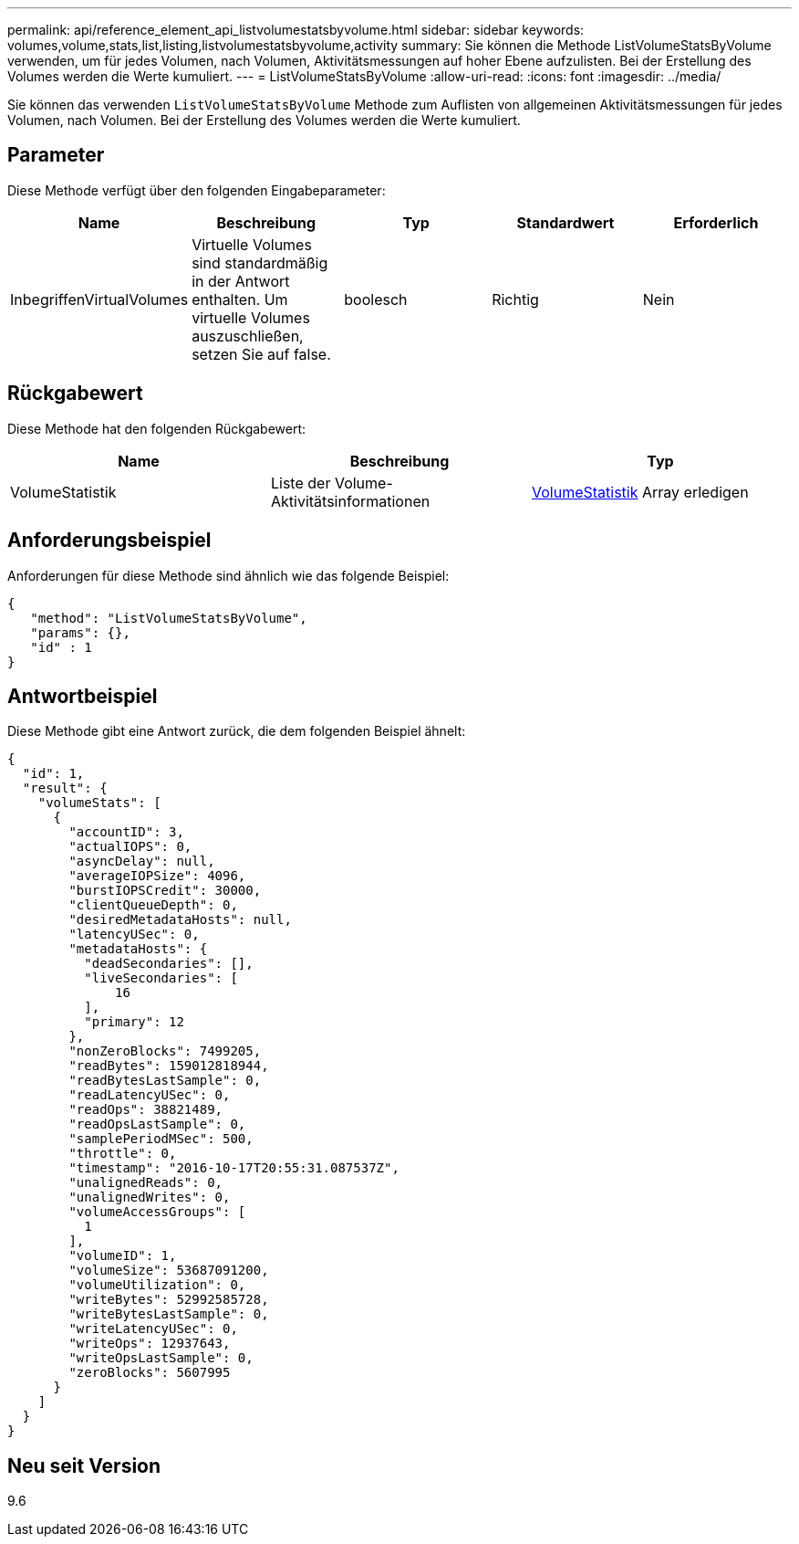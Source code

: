 ---
permalink: api/reference_element_api_listvolumestatsbyvolume.html 
sidebar: sidebar 
keywords: volumes,volume,stats,list,listing,listvolumestatsbyvolume,activity 
summary: Sie können die Methode ListVolumeStatsByVolume verwenden, um für jedes Volumen, nach Volumen, Aktivitätsmessungen auf hoher Ebene aufzulisten. Bei der Erstellung des Volumes werden die Werte kumuliert. 
---
= ListVolumeStatsByVolume
:allow-uri-read: 
:icons: font
:imagesdir: ../media/


[role="lead"]
Sie können das verwenden `ListVolumeStatsByVolume` Methode zum Auflisten von allgemeinen Aktivitätsmessungen für jedes Volumen, nach Volumen. Bei der Erstellung des Volumes werden die Werte kumuliert.



== Parameter

Diese Methode verfügt über den folgenden Eingabeparameter:

|===
| Name | Beschreibung | Typ | Standardwert | Erforderlich 


 a| 
InbegriffenVirtualVolumes
 a| 
Virtuelle Volumes sind standardmäßig in der Antwort enthalten. Um virtuelle Volumes auszuschließen, setzen Sie auf false.
 a| 
boolesch
 a| 
Richtig
 a| 
Nein

|===


== Rückgabewert

Diese Methode hat den folgenden Rückgabewert:

|===
| Name | Beschreibung | Typ 


 a| 
VolumeStatistik
 a| 
Liste der Volume-Aktivitätsinformationen
 a| 
xref:reference_element_api_volumestats.adoc[VolumeStatistik] Array erledigen

|===


== Anforderungsbeispiel

Anforderungen für diese Methode sind ähnlich wie das folgende Beispiel:

[listing]
----
{
   "method": "ListVolumeStatsByVolume",
   "params": {},
   "id" : 1
}
----


== Antwortbeispiel

Diese Methode gibt eine Antwort zurück, die dem folgenden Beispiel ähnelt:

[listing]
----
{
  "id": 1,
  "result": {
    "volumeStats": [
      {
        "accountID": 3,
        "actualIOPS": 0,
        "asyncDelay": null,
        "averageIOPSize": 4096,
        "burstIOPSCredit": 30000,
        "clientQueueDepth": 0,
        "desiredMetadataHosts": null,
        "latencyUSec": 0,
        "metadataHosts": {
          "deadSecondaries": [],
          "liveSecondaries": [
              16
          ],
          "primary": 12
        },
        "nonZeroBlocks": 7499205,
        "readBytes": 159012818944,
        "readBytesLastSample": 0,
        "readLatencyUSec": 0,
        "readOps": 38821489,
        "readOpsLastSample": 0,
        "samplePeriodMSec": 500,
        "throttle": 0,
        "timestamp": "2016-10-17T20:55:31.087537Z",
        "unalignedReads": 0,
        "unalignedWrites": 0,
        "volumeAccessGroups": [
          1
        ],
        "volumeID": 1,
        "volumeSize": 53687091200,
        "volumeUtilization": 0,
        "writeBytes": 52992585728,
        "writeBytesLastSample": 0,
        "writeLatencyUSec": 0,
        "writeOps": 12937643,
        "writeOpsLastSample": 0,
        "zeroBlocks": 5607995
      }
    ]
  }
}
----


== Neu seit Version

9.6
